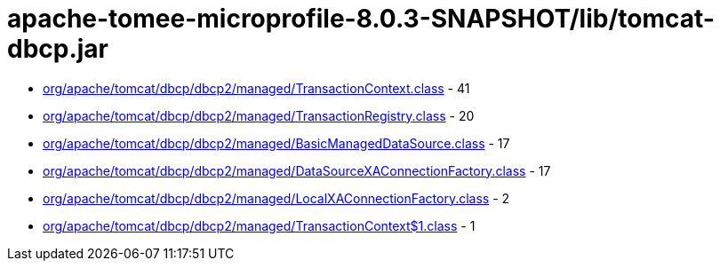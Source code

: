= apache-tomee-microprofile-8.0.3-SNAPSHOT/lib/tomcat-dbcp.jar

 - link:org/apache/tomcat/dbcp/dbcp2/managed/TransactionContext.adoc[org/apache/tomcat/dbcp/dbcp2/managed/TransactionContext.class] - 41
 - link:org/apache/tomcat/dbcp/dbcp2/managed/TransactionRegistry.adoc[org/apache/tomcat/dbcp/dbcp2/managed/TransactionRegistry.class] - 20
 - link:org/apache/tomcat/dbcp/dbcp2/managed/BasicManagedDataSource.adoc[org/apache/tomcat/dbcp/dbcp2/managed/BasicManagedDataSource.class] - 17
 - link:org/apache/tomcat/dbcp/dbcp2/managed/DataSourceXAConnectionFactory.adoc[org/apache/tomcat/dbcp/dbcp2/managed/DataSourceXAConnectionFactory.class] - 17
 - link:org/apache/tomcat/dbcp/dbcp2/managed/LocalXAConnectionFactory.adoc[org/apache/tomcat/dbcp/dbcp2/managed/LocalXAConnectionFactory.class] - 2
 - link:org/apache/tomcat/dbcp/dbcp2/managed/TransactionContext$1.adoc[org/apache/tomcat/dbcp/dbcp2/managed/TransactionContext$1.class] - 1
